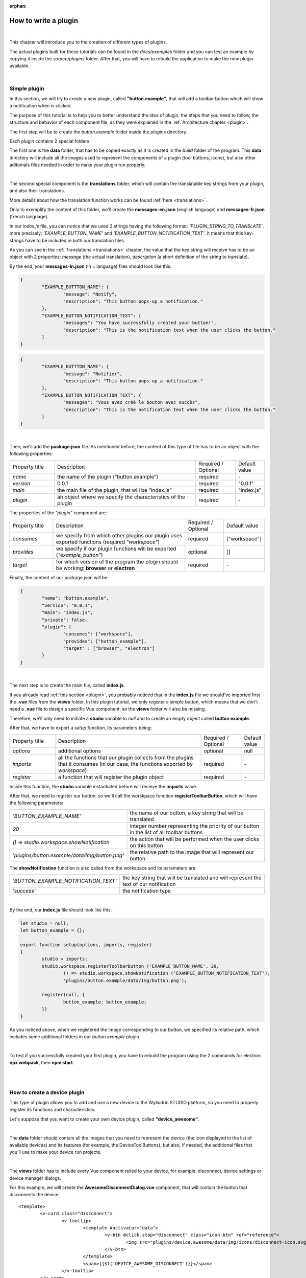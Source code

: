 :orphan:

How to write a plugin
=========================

|

This chapter will introduce you to the creation of different types of plugins. 

The actual plugins built for these tutorials can be found in the *docs/examples* folder and you can test an example by copying it inside the *source/plugins* folder. After that, you will have to rebuild the application to make the new plugin available.

|

.. _simple:

Simple plugin
*****************
In this section, we will try to create a new plugin, called **"button.example"**, that will add a toolbar button which will show a notification when is clicked.

The purpose of this tutorial is to help you to better understand the idea of plugin, the steps that you need to follow, the structure and behavior of each component file, as they were explained in the :ref:`Architecture chapter <plugin>`.

The first step will be to create the *button.example* folder inside the *plugins* directory. 

Each plugin contains 2 special folders:

The first one is the **data** folder, that has to be copied exactly as it is created in the *build* folder of the program. This **data** directory will include all the images used to represent the components of a plugin (tool buttons, icons), but also other aditionals files needed in order to make your plugin run properly.

|

The second special component is the **translations** folder, which will contain the translatable key strings from your plugin, and also their translations.

More details about how the translation function works can be found :ref:`here <translations>`.

Only to exemplify the content of this folder, we'll create the **messages-en.json** (english language) and **messages-fr.json** (french language).

In our *index.js* file, you can notice that we used 2 strings having the following format: *'PLUGIN_STRING_TO_TRANSLATE'*, more precisely: *'EXAMPLE_BUTTON_NAME'* and *'EXAMPLE_BUTTON_NOTIFICATION_TEXT'*. It means that this key-strings have to be included in both our translation files.

As you can see in the :ref:`Translations <translations>` chapter, the value that the key string will receive has to be an object with 2 properties: *message* (the actual translation), *description* (a short definition of the string to translate).

By the end, your **messages-ln.json** (ln = language) files should look like this:

.. code-block:: json

	{
		"EXAMPLE_BUTTTON_NAME": {
			"message": "Notify",
			"description": "This button pops-up a notification."
		},
		"EXAMPLE_BUTTON_NOTIFICATION_TEXT": {
			"messages": "You have successfully created your button!",
			"description": "This is the notification text when the user clicks the button."
		}
	}


.. code-block:: json

	{
		"EXAMPLE_BUTTTON_NAME": {
			"message": "Notifier",
			"description": "This button pops-up a notification."
		},
		"EXAMPLE_BUTTON_NOTIFICATION_TEXT": {
			"messages": "Vous avez créé le bouton avec succès",
			"description": "This is the notification text when the user clicks the button."
		}
	}

|

Then, we'll add the **package.json** file. As mentioned before, the content of this type of file has to be an object with the following properties:

.. list-table::
	:widths: 17 55 15 7

	* - Property title
	  - Description
	  - Required / Optional
	  - Default value
	* - *name*
	  - the name of the plugin (“button.example”)
	  - required
	  - \-
	* - *version*
	  - 0.0.1
	  - required
	  - "0.0.1"
	* - *main*
	  - the main file of the plugin, that will be “index.js”
	  - required
	  - "index.js"
	* - *plugin*
	  - an object where we specify the characteristics of the plugin
	  - required
	  - \-

The properties of the *"plugin"* component are:

.. list-table::
	:widths: 17 55 15 7

	* - Property title
	  - Description
	  - Required / Optional
	  - Default value
	* - *consumes*
	  - we specify from which other plugins our plugin uses exported functions (required *"workspace"*)
	  - required
	  - ["workspace"]
	* - *provides*
	  - we specify if our plugin functions will be exported (*"example_button"*)
	  - optional
	  - []
	* - *target*
	  - for which version of the program the plugin should be working: **browser** or **electron**
	  - required
	  - \-

Finally, the content of our package.json will be:

.. code-block:: json

	{
		"name": "button.example",
		"version": "0.0.1",
		"main": "index.js",
		"private": false,
		"plugin": {
			"consumes": ["workspace"],
			"provides": ["button_example"],
			"target" : ["browser", "electron"]
		}
	}

|

The next step is to create the main file, called **index.js**. 

If you already read :ref:`this section <plugin>`, you probably noticed that in the **index.js** file we should've imported first the **.vue** files from the **views** folder. In this plugin tutorial, we only register a simple button, which means that we don't need a **.vue** file to design a specific Vue component, so the **views** folder will also be missing.

Therefore, we'll only need to initiate a **studio** variable to *null* and to create an empty object called **button example**.

After that, we have to export a *setup* function, its parameters being:

.. list-table::
	:widths: 17 55 15 7

	* - Property title
	  - Description
	  - Required / Optional
	  - Default value
	* - *options* 
	  - additional options
	  - optional
	  - null
	* - *imports* 
	  - all the functions that our plugin collects from the plugins that it consumes (in our case, the functions exported by *workspace*)
	  - required
	  - \-
	* - *register*
	  - a function that will register the plugin object
	  - required
	  - \-

Inside this function, the **studio** variable instantiated before will receive the **imports** value.

After that, we need to register our button, so we'll call the worskpace function **registerToolbarButton**, which will have the following parameters:

.. list-table::
	:widths: 30 70

	* - *'BUTTON_EXAMPLE_NAME'*
	  - the name of our button, a key string that will be translated
	* - *20* 
	  - integer number representing the priority of our button in the list of all toolbar buttons
	* - *() => studio.workspace.showNotification*
	  - the action that will be performed when the user clicks on this button
	* - *'plugins/button.example/data/img/button.png'* 
	  - the relative path to the image that will represent our button

The **showNotification** function is also called from the workspace and its parameters are:

.. list-table::
	:widths: 30 70

	* - *'BUTTON_EXAMPLE_NOTIFICATION_TEXT'* 
	  - the key string that will be translated and will represent the text of our notification
	* - *'success'* 
	  - the notification type

|

By the end, our **index.js** file should look like this:

.. code-block:: javascript

	let studio = null;
	let button_example = {};

	export function setup(options, imports, register)
	{
		studio = imports;
		studio.workspace.registerToolbarButton ('EXAMPLE_BUTTON_NAME', 20,
			() => studio.workspace.showNotification ('EXAMPLE_BUTTON_NOTIFICATION_TEXT'),
			'plugins/button.example/data/img/button.png');

		register(null, {
			button_example: button_example;
		})
	}

As you noticed above, when we registered the image corresponding to our button, we specified its relative path, which includes some additional folders in our *button.example* plugin. 

|

To test if you successfully created your first plugin, you have to rebuild the program using the 2 commands for electron **npx webpack**, then **npm start**. 

.. image:: images/examplebutton.png
	:align: center

|

.. image:: images/exampleNotification.png
	:align: center


|

How to create a device plugin
*********************************

This type of plugin allows you to add and use a new device to the Wyliodrin STUDIO platform, so you need to properly register its functions and characteristics. 

Let's suppose that you want to create your own device plugin, called **"device_awesome"**.

|

The **data** folder should contain all the images that you need to represent the device (the icon displayed in the list of available devices) and its features (for example, the DeviceToolButtons), but also, if needed, the additional files that you'll use to make your device run projects.

|

The **views** folder has to include every Vue component relied to your device, for example: disconnect, device settings or device manager dialogs. 

For this example, we will create the **AwesomeDisconnectDialog.vue** component, that will contain the button that disconnects the device:

::

	<template>
		<v-card class="disconnect">
			<v-tooltip>
				<template #activator="data">
					<v-btn @click.stop="disconnect" class="icon-btn" ref="reference">
						<img src="plugins/device.awesome/data/img/icons/disconnect-icon.svg" :alt="$t('DEVICE_AWESOME_DISCONNECT')" class="s24">
					</v-btn>
				</template>
				<span>{{$t('DEVICE_AWESOME_DISCONNECT')}}</span>
			</v-tooltip>
		</v-card>
	</template>

The *script* part will define the *disconnect* function and also an *esc* function, that will close the dialog containing the Disconnect Button when the user presses the 'Esc' key:

.. code-block:: javascript

	export default {
		name: 'AwesomeDisconnectDialog',
		methods: {
			disconnect ()
			{
				this.$root.$emit ('submit', {
					disconnect: 'disconnect'
				});
			},
			esc() {
				this.$root.$emit('submit');
			}
		}
	}


|

The **package.json** file will have the classic format, but if it's necessary the "plugin" object will require an additional property, called **"optional"**, where you will specify if the plugin consumes the *console* or the *mqtt* plugins. 

For the example created, it won't be necessary, so the content of this file will be:

.. code-block:: json

	{
	    "name": "device.awesome",
	    "version": "0.0.1",
	    "main": "index.js",
	    "private": true,
	    "plugin": {
	        "consumes": ["workspace", "projects"],
	        "provides": [],
	        "target": ["electron"]
	    }
	}


|

The **translations** folder will also have the usual structure, including the *messages-ln.json* files with the unique keys that you used in your device plugin, for each language of the program.

.. code-block:: json

	{
		"DEVICE_AWESOME_DISCONNECT": {
			"message": "Disconnect",
			"description": "This button is used to disconnect a device."
		}
	}

|

The main file **index.js** is the most important for this type of plugin, as its purpose is to include all the functions and characteristics that will make your device work. 

You have to begin with importing all the Vue components that you created, and also all the modules and packages that your device requires in order to work properly.

For the "device_awesome" plugin, the header of this file could look like this:

.. code-block:: javascript

	/* Here you will import all the modules required for the functioning of your device */

	import AwesomeDisconnectDialog from './views/AwesomeDisconnectDialog.vue';

	import { EventEmitter } from 'events';
	import { connect } from 'http2';

	let deviceEvents = new EventEmitter ();

	let awesome_module = null;

	let studio = null;
	let workspace = null;
	let devices = [];

	let awesomeDevices = [];

	let connections = {};

After that, you will create the functions needed to search and update your device type:

**loadDevice**: uses a specialized module to scan the operating system of the client and search for your type of device.

.. code-block:: javascript

	function loadAwesome ()
	{
		try
		{
			/* Any module that will allow you to find the type of device you have chosen*/

			return require ('awesome_module');
		}
		catch (e)
		{
			studio.workspace.error ('device_awesome: Awesome is not available '+e.message);
			return {
				list: function ()
				{
					return [
					];
				}
			};
		}
	}

**listDevice**: will try to return a list of the available devices, if they can be found.

.. code-block:: javascript

	async function listAwesome ()
	{
		let ports = [];
		try 
		{
			ports = await awesome_module.list ();
		}
		catch (e)
		{
			studio.workspace.error ('device_awesome: failed to list awesome '+e.message);
		}
		return ports;
	}

**updateDevices**: simply call the workspace :ref:`updateDevices <updateDevices>` function.

.. code-block:: javascript

	function updateDevices()
	{
		workspace.updateDevices ([...devices, ...awesomeDevices]);
	}

**searchDevices**: checks systematically the list with all the available devices found, trying to find those having the name or the description fitting your type of device, then adds a new object to the *devices* array, with the relevant properties: unique *id*, *name*, *description*, *address*, *priority*, *icon*, type of *board*, type of *connection*, and others additional options.

.. code-block:: javascript

	function search ()
	{
		if(!discoverAwesomeDevicesTimer)
		{
			discoverAwesomeDevicesTimer = setInterval (async () => {
				let awesome_devices = await listAwesome ();
				devices = [];
				for(let awesomeDevice of awesome_devices)
				{
					/* Search only for the devices that have the same specifications as your Awesome Device,
					  then push the object into the *devices* array and set its properties.
					*/
					devices.push(awesomeDevice);
				}
				updateDevices ();
			},5000);
		}
	}


Inside the *setup* function, you first have to obtain the list of devices that fit your *awesome* type:

.. code-block:: javascript

	export function setup (options, imports, register)
	{
		studio = imports; 
		awesome_module = loadAwesome();
		search();

		/*Code explained below*/
	}
	

After that, you will create the object you will register and export for your plugin, its properties being the functions that will help the user manage your device on the Wyliodrin Studio platform:

**defaultIcon**: correlates a default icon to a device that doesn't have any particular image already attached

.. code-block:: javascript

	defaultIcon ()
	{
		return 'plugins/device.awesome/data/img/icons/awesome.png';
	}

**registerForUpdade**: registers to receive updates for a device

.. code-block:: javascript

	registerForUpdate (device, fn)
	{
		deviceEvents.on ('update:'+device.id, fn);
		return () => deviceEvents.removeListener ('update:'+device.id, fn);
	}

**getConnections**: returns the connections array for every unique device id

.. code-block:: javascript

	getConnections ()
	{
		let connections = [];
		for (let deviceId in connections)
		{
			connections.push (connections[deviceId].device);
		}
		return connections;
	}

**connect**: connects the device to Wyliodrin Studio; if there is no connection previously created for the current unique id of the device, you should create a data transport path conforming with the type of your device;

.. code-block:: javascript

	connect(device, options)
	{
		/* Here goes the actual code that you will write in order to connect the device. */

		setTimeout(() => {
			device.status = 'CONNECTED';
		}, 1000);
	}

after that, according to the current status,  you will bring up to date your device, using the *updateDevices* function and you will set up its functioning characteristics.

	The device statuses are:

.. list-table::

	* - DISCONNECTED
	  - the device is offline
	* - CONNECTING
	  - trying to connect
	* - SYNCHRONIZING
	  - trying to synchronize with the device
	* - CONNECTED
	  - the device is online
	* - ISSUE
	  - there is some issue, the system is partially functional
	* - ERROR
	  - there is an error with the system


**disconnect**: opens a dialog where the user chooses the way he wants to disconnect the device; the methods of disconnection are:

		* *StandBy* - 
		* *Disconnect* - 
		* *Turn-Off* - 

.. code-block:: javascript

	disconnect(device, options)
	{
		/* Here goes the actual code that you will write in order to connect the device. */
		setTimeout(() => {
			device.status = 'DISCONNECTED';
		}, 1000);
	}

After creating the new device object, you have to register it using the workspace function :ref:`registerDeviceDriver <registerDevice>`.

.. code-block:: javascript

	workspace = studio.workspace.registerDeviceDriver('awesome', device_awesome);

Here you can also generate the specific buttons for your type of device, using also an workspace function: :ref:`registerDeviceToolButton <registerDeviceToolButton>`. 

For the *awesome device* we create a **Run** button, that will run the code written by the user in the current project.

.. code-block:: javascript

	workspace.registerDeviceToolButton('DEVICE_AWESOME_RUN', 10 async () => {
		let device = studio.workspace.getDevice ();

		/* Here goes the actual code that will make your device run the code */
		console.log('Run');
		}, 'plugins/device.awesome/data/img/icons/run-icon.svg',

		/* The aditional options that make the Run Button visible and enabled only if there is a connected device 
		and its type is *awesome* */
		{
			visible () {
				let device = studio.workspace.getDevice ();
				return (device.status === 'CONNECTED' && device.connection === 'awesome');
			},
			enabled () {
				let device = studio.workspace.getDevice ();
				return (device.status === 'CONNECTED' && device.connection === 'awesome');
			},
			type: 'run'
		});

Also, if your device interacts with the *console* or the *mqtt* server, you will have to create some specific functions that will establish the data transfer protocol.

At the end of the setup function, we register the *device_awesome* object:

.. code-block:: javascript

	register(null, {
		device_awesome
	});

|

.. _wyappBoard:

How to add a wyapp board
***************************


If you're trying to add a new board plugin, our *"device.wyapp.raspberrypi"*, *"device.wyapp.beagleboneblack"* and *"device.wyapp.udooneo"* plugins may serve as a support for you.

In the **index.js** file, inside the *setup* function, you need to create an event, so when the board is *'ready'*, you call the **registerPinLayout** function from our *"pinlayout"* plugin. The purpose of this function is to register the pins of your board in the **Pin Layout** tab, using the appropriate images that you saved in the *data* folder of our plugin.

For example, if we are connected to a Raspberry Pi, the content of the Pin Layout tab will be: 

.. image:: images/pinlayout.png
	:align: center
	:width: 500px
	:height: 400px

The next step is to create an object having your new board name, with the next functions:

	**iconURL()** => the image corresponding to your board

	**found(device)** => if a device was found, you can modify some of its properties

	**update(device)** => update a device, modify some of its properties

	**run(project)** => modify the project before run

|

The final step is to register your board and, if it's necessary, the blocks that you'll use, from the *"editor_visual"* plugin.

For example, if you want to register a *raspberry pi* board, you should use this function:

.. code-block:: javascript

	registerBoard ('raspberrypi', raspberrypi);

|

How to write an editor plugin
********************************

The purpose of an editor plugin is to create a code editor, which is correlated to our *"projects"* plugin.

The name of the editor plugins should be **projects.editor.**, followed by the name of the editor. 

First, you need to create the **views** folder, where your **.vue** files will be included. Inside the *EditorAce.vue* file, you will have to create an **editor** tag, which is actually an imported module, installed as *'vue2-ace-editor'*. The editor will be dynamically updated according to the changes that are made in the code. An *initEditor* function is required here at initialization, to import the modes, themes and snippets supported by your editor. The mode will be updated according to the programming language, marked by the type/extension of the file.

|


How to write a language plugin
********************************

The purpose of this type of plugins is to register a new programming language that will be supported by the Wyliodrin Studio IDE.

For example, we'll try to add a new programming language, called "MyAwesomeLanguage", with the *".aws"* extension:

As you can notice, the name of this type of plugins should begin with *"language."*, which will be followed by the actual name of the programming language that you want to register, which means that you will have to create a new folder, **"language.awesome"**.


As any other plugin, it's  required to have a *package.json* file, having the classic format. It's necessary to mention that this type of plugin **consumes** both *"workspace"* and *"projects"* plugins, and their **target** are both *"electron"* and *"browser"*.

So, the content of your package.json should look like that:

.. code-block:: json

	{
		"name": "language.awesome",
	    "version": "0.0.1",
	    "main": "index.js",
	    "private": true,
	    "plugin": {
	        "consumes": ["workspace","projects"],
	        "provides": [],
	        "target": ["electron", "browser"]
	    }
	}

The language plugin doesn't have any Vue component, so we don't have to create the **views** folder, but we need the **data** folder to save a characteristic image for the programming language. Let's pick as example for our *language.awesome* plugin, an icon that we will save in the **data/img** folder:

.. image:: images/awesome.png
	:align: center
	:width: 90px
	:height: 90px

Inside the main file, **index.js**, we obviously need to initialize the *studio* variable to null, and inside the *setup* function it will receive all the imported functions from the "workspace" and "projects" plugin.

The next step is to create the **awesome** object, containing the options of our programming language:

.. code-block:: javascript

	let studio = null;

	export default function setup (options, imports, register)
	{
		studio = imports;
		
		let awesome = {
			async createProject(name){
				await studio.projects.newFile(name,'/main.aws','print ("Hello from Awesome")');			
			},
			getDefaultFileName() {
				return '/main.aws';
			},
			getDefaultRunFileName() {
				return '/main.aws';
			},
			getMakefile(project, filename) {
				if (filename[0] === '/') 
					filename = filename.substring (1);

				return 'run:\n\tawesome main.aws';
			},
		};
	}



The next step is to register the new programming language, using the function :ref:`registerLanguage <registerLanguage>`:

.. code-block:: javascript

	studio.projects.registerLanguage('awesome', 'awesome', 'plugins/language.awesome/data/img/awesome.png', awesome);

where the last parameter represents the *awesome* object we created before.

|

How to add a language addon plugin
*************************************

This type of plugin modifies the language plugin for certain devices. For instant, we are using it for visual and rpk. To design your own language addon, you will have to create a new plugin folder, called *"language.visual."*, followed by the type of the device you want the language addon for.

For example, let's say that you want to create an addon for your *Awesome* device and you need to create a new plugin, called **language.visual.awesome**

|

The first step is to create a new folder, **visual**, where you will add .................. *.js* files.

You will also have to create a *toolbox.xml* file, where you will include the actual design of the blocks you want to be available for your device.

|

The **index.js** file will first import the *xml* module and the *toolbox.xml* file, the second one as a string, using the *raw-loader* module. More details about this webpack loader can be found `here <https://github.com/webpack-contrib/raw-loader>`_.

.. code-block:: javascript

	import xml from 'xml-js';
	import toolboxStr from 'raw-loader!./visual/toolbox.xml';

Then, you will import the code and the blocks from the *.js* files included in the *visual* folder.

.. code-block:: javascript

	let blocks = require ('./visual/definitions_for_awesome.js');
	let code = require ('./visual/code_for_awesome.js');

The *setup* function will register the changes you made for your device, using the projects function :ref:`registerLanguageAddon <registerLanguageAddon>`. 

.. code-block:: javascript
	
	let studio = null;
	export function setup (options, imports, register)
	{
		studio = imports;

		studio.projects.registerLanguageAddon ('visual', 'awesome', 'awesome', {
			getDefaultRunFileName ()
			{
				return '/main.visual.js';
			},

			sourceLanguage ()
			{
				return 'awesomelanguage';
			}
		});

		let toolbox = xml.xml2js (toolboxStr);
		studio.editor_visual.registerBlocksDefinitions ('awesome', blocks, code, toolbox, {type: 'awesome', board: 'awesome'});

		register (null, {});
	}

As you can notice, the final step is to parse the toolbox string imported before and then to register the blocks using the **registerBlocksDefinitions** function from the *projects.editor.visual* plugin. 

The parameters of this function are:

.. list-table::
	:widths: 17 55 15 7

	* - Property title
	  - Description
	  - Required / Optional
	  - Default value
	* - *id*
	  - the id of the device
	  - required
	  - \-
	* - *blocks*
	  - the blockly visual blocks
	  - required
	  - \-
	* - *code*
	  - the blockly code
	  - required
	  - \-
	* - *toolbox*
	  - the parsed toolbox string
	  - required
	  - \-
	* - *options*
	  - additional options, an object where you can specify the device type and the board
	  - optional
	  - {}

Of course, you also need to have a **package.json** file, where you should mention that your language addon plugin also consumes "editor_visual", because it's using the *registerBlockDefinitions* function.

.. code-block:: json

	{
	    "name": "language.visual.awesome",
	    "version": "0.0.1",
	    "main": "index.js",
	    "private": true,
	    "plugin": {
	        "consumes": ["workspace","projects","editor_visual"],
	        "provides": [],
	        "target": ["electron"]
	    }
	}
